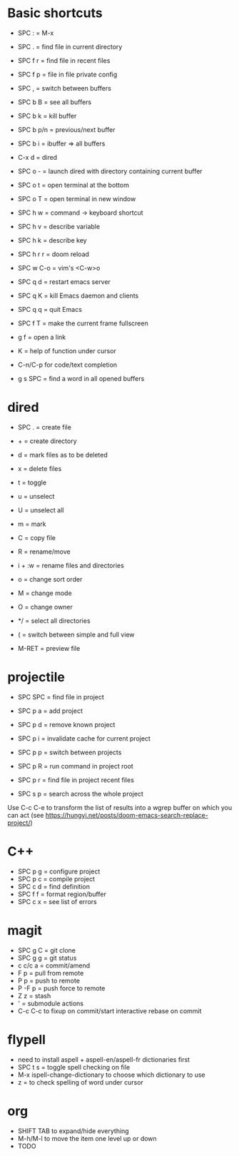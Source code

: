 * Basic shortcuts
- SPC : = M-x
- SPC . = find file in current directory
- SPC f r = find file in recent files
- SPC f p = file in file private config

- SPC , = switch between buffers
- SPC b B = see all buffers
- SPC b k = kill buffer
- SPC b p/n = previous/next buffer
- SPC b i = ibuffer => all buffers

- C-x d = dired
- SPC o - = launch dired with directory containing current buffer

- SPC o t = open terminal at the bottom
- SPC o T = open terminal in new window

- SPC h w = command -> keyboard shortcut
- SPC h v = describe variable
- SPC h k = describe key
- SPC h r r = doom reload

- SPC w C-o = vim's <C-w>o

- SPC q d = restart emacs server
- SPC q K = kill Emacs daemon and clients
- SPC q q = quit Emacs

- SPC f T = make the current frame fullscreen
- g f = open a link

- K = help of function under cursor
- C-n/C-p for code/text completion
- g s SPC = find a word in all opened buffers
* dired
- SPC . = create file
- + = create directory
- d = mark files as to be deleted
- x = delete files
- t = toggle
- u = unselect
- U = unselect all
- m = mark
- C = copy file
- R = rename/move
- i + :w = rename files and directories
- o = change sort order

- M = change mode
- O = change owner
- */ = select all directories

- ( = switch between simple and full view
- M-RET = preview file
* projectile
- SPC SPC = find file in project
- SPC p a = add project
- SPC p d = remove known project
- SPC p i = invalidate cache for current project
- SPC p p = switch between projects
- SPC p R = run command in project root
- SPC p r = find file in project recent files

- SPC s p = search across the whole project
Use C-c C-e to transform the list of results into a wgrep buffer on which you can act
(see https://hungyi.net/posts/doom-emacs-search-replace-project/)
* C++
- SPC p g = configure project
- SPC p c = compile project
- SPC c d = find definition
- SPC f f = format region/buffer
- SPC c x = see list of errors
* magit
- SPC g C = git clone
- SPC g g = git status
- c c/c a = commit/amend
- F p = pull from remote
- P p = push to remote
- P -F p = push force to remote
- Z z = stash
- ' = submodule actions
- C-c C-c to fixup on commit/start interactive rebase on commit
* flypell
- need to install aspell + aspell-en/aspell-fr dictionaries first
- SPC t s = toggle spell checking on file
- M-x ispell-change-dictionary to choose which dictionary to use
- z = to check spelling of word under cursor
* org
- SHIFT TAB to expand/hide everything
- M-h/M-l to move the item one level up or down
- TODO

